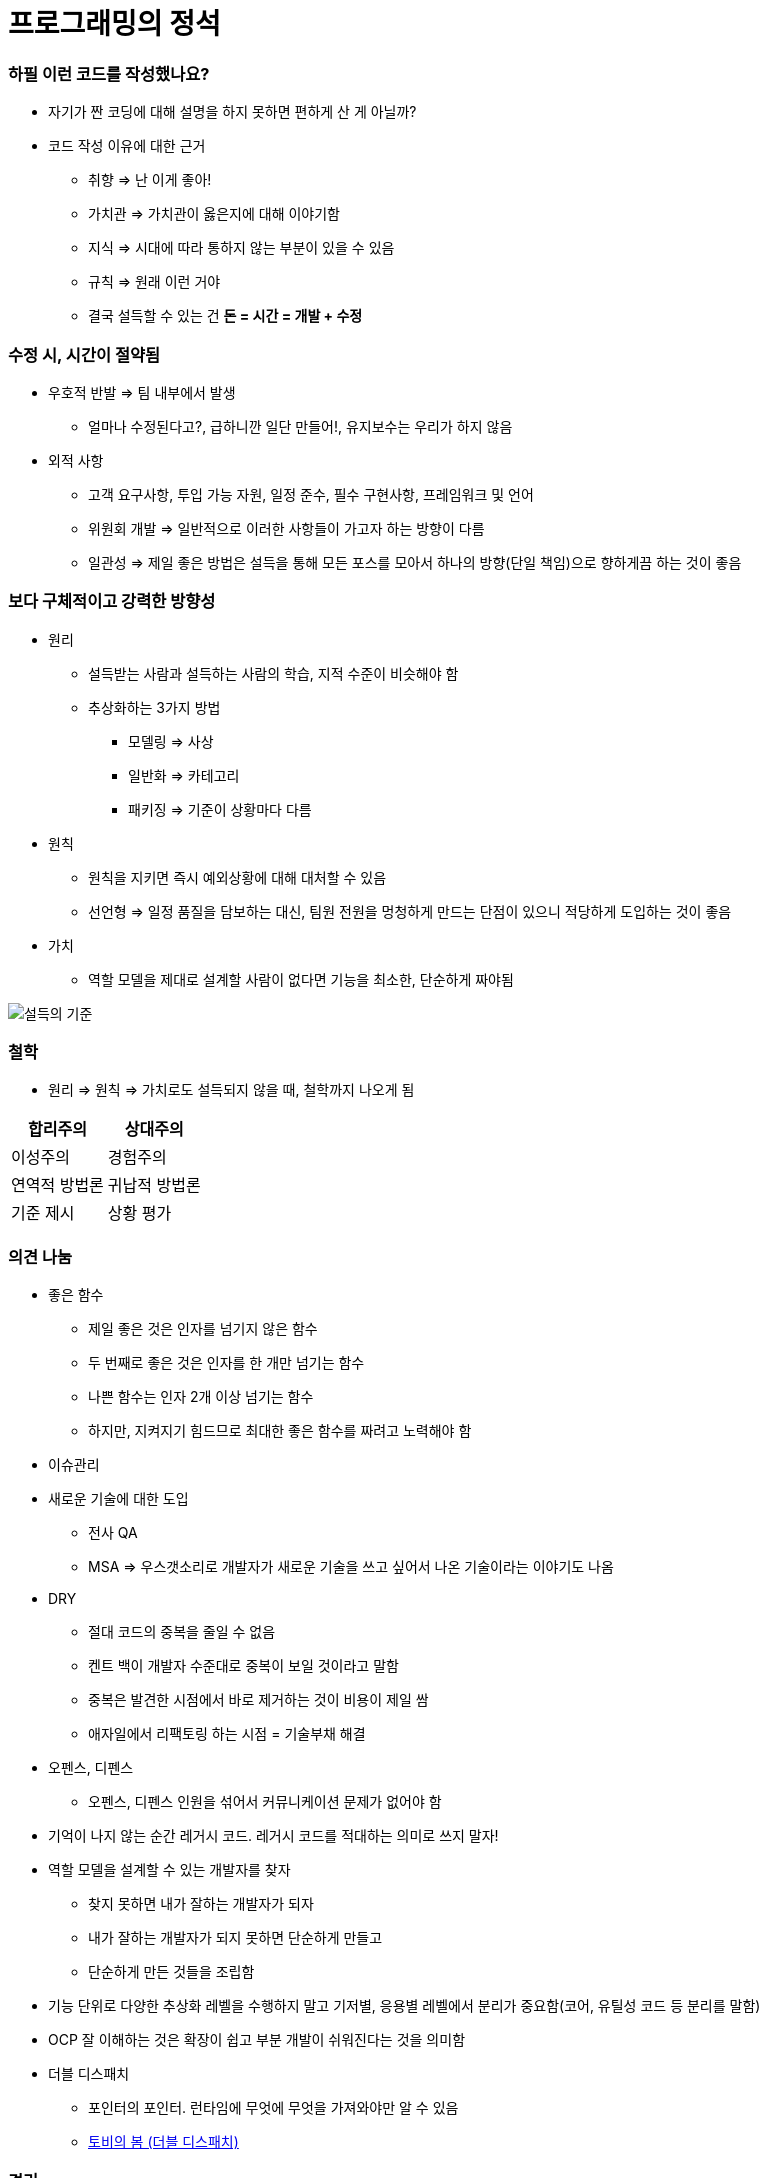 = 프로그래밍의 정석

=== 하필 이런 코드를 작성했나요?
* 자기가 짠 코딩에 대해 설명을 하지 못하면 편하게 산 게 아닐까?
* 코드 작성 이유에 대한 근거
** 취향 => 난 이게 좋아!
** 가치관 => 가치관이 옳은지에 대해 이야기함
** 지식 => 시대에 따라 통하지 않는 부분이 있을 수 있음
** 규칙 => 원래 이런 거야
** 결국 설득할 수 있는 건 **돈 = 시간 = 개발 + 수정**

=== 수정 시, 시간이 절약됨 
* 우호적 반발 => 팀 내부에서 발생
** 얼마나 수정된다고?, 급하니깐 일단 만들어!, 유지보수는 우리가 하지 않음
* 외적 사항
** 고객 요구사항, 투입 가능 자원, 일정 준수, 필수 구현사항, 프레임워크 및 언어
** 위원회 개발 => 일반적으로 이러한 사항들이 가고자 하는 방향이 다름
** 일관성 => 제일 좋은 방법은 설득을 통해 모든 포스를 모아서 하나의 방향(단일 책임)으로 향하게끔 하는 것이 좋음

=== 보다 구체적이고 강력한 방향성
* 원리 
** 설득받는 사람과 설득하는 사람의 학습, 지적 수준이 비슷해야 함
** 추상화하는 3가지 방법
*** 모델링 => 사상
*** 일반화 => 카테고리
*** 패키징 => 기준이 상황마다 다름
* 원칙
** 원칙을 지키면 즉시 예외상황에 대해 대처할 수 있음
** 선언형 => 일정 품질을 담보하는 대신, 팀원 전원을 멍청하게 만드는 단점이 있으니 적당하게 도입하는 것이 좋음
* 가치
** 역할 모델을 제대로 설계할 사람이 없다면 기능을 최소한, 단순하게 짜야됨

image::./image/persuasion.png[설득의 기준]

=== 철학
* 원리 => 원칙 => 가치로도 설득되지 않을 때, 철학까지 나오게 됨

|===
^| 합리주의 ^| 상대주의

^| 이성주의
^| 경험주의

^| 연역적 방법론
^| 귀납적 방법론

^| 기준 제시 
^| 상황 평가
|===

=== 의견 나눔
* 좋은 함수
** 제일 좋은 것은 인자를 넘기지 않은 함수
** 두 번째로 좋은 것은 인자를 한 개만 넘기는 함수
** 나쁜 함수는 인자 2개 이상 넘기는 함수
** 하지만, 지켜지기 힘드므로 최대한 좋은 함수를 짜려고 노력해야 함

* 이슈관리
* 새로운 기술에 대한 도입
** 전사 QA
** MSA => 우스갯소리로 개발자가 새로운 기술을 쓰고 싶어서 나온 기술이라는 이야기도 나옴

* DRY
** 절대 코드의 중복을 줄일 수 없음
** 켄트 백이 개발자 수준대로 중복이 보일 것이라고 말함
** 중복은 발견한 시점에서 바로 제거하는 것이 비용이 제일 쌈
** 애자일에서 리팩토링 하는 시점 = 기술부채 해결

* 오펜스, 디펜스
** 오펜스, 디펜스 인원을 섞어서 커뮤니케이션 문제가 없어야 함

* 기억이 나지 않는 순간 레거시 코드. 레거시 코드를 적대하는 의미로 쓰지 말자!

* 역할 모델을 설계할 수 있는 개발자를 찾자
** 찾지 못하면 내가 잘하는 개발자가 되자
** 내가 잘하는 개발자가 되지 못하면 단순하게 만들고
** 단순하게 만든 것들을 조립함

* 기능 단위로 다양한 추상화 레벨을 수행하지 말고 기저별, 응용별 레벨에서 분리가 중요함(코어, 유틸성 코드 등 분리를 말함)

* OCP 잘 이해하는 것은 확장이 쉽고 부분 개발이 쉬워진다는 것을 의미함

* 더블 디스패치
** 포인터의 포인터. 런타임에 무엇에 무엇을 가져와야만 알 수 있음
** http://wonwoo.ml/index.php/post/1490[토비의 봄 (더블 디스패치)]

=== 격리
* 이 책의 내용 기반은 
** 켄트 백의 구현 패턴
** 엔터프라이즈 애플리케이션 아키텍처 패턴
* 수정에 강하다는 것은 파일을 많이 건드리지 않고 컴파일을 많이 하지 않음

=== 격리할 때 주의점
* 너무 많이 격리하면 인터페이스끼리 상호작용할 수 없음
* 코드의 단순화 => OSI 7 Layer 
* 계층화 구조와 하드코딩으로 인해 IPv4 => IPv6 넘어가기가 쉽지 않음
* 미래를 바라보고 프로토콜 설계하기가 힘듦
* 자바 개발자는 기존 인터페이스를 새로운 요구사항이 들어온다면 상속받아서 새로운 인터페이스를 만듦 => 다중 상속의 문제점
** 격리 덕분에 프로젝트가 망하는 것이 아니라 어쭙잖게 프로토콜을 설계한 이유가 많음
* 격리가 심하면 심할수록 프로토콜 의존이 심함. 프로토콜이 많아질수록 비용이 많이 발생함
** 적당한 격리가 필요함

=== 인터페이스를 사용하면 어떤 효과를 볼 수 있나 ? => 결합도를 낮춤
* 더블디스패치
* 런타임에 객체를 바꿀 수 있음

=== 결합도
* 인터페이스를 통해 상호 작용함
* 결합도에 단계에 따라 각각 개선방안이 다름

===== 결합도 1단계 => 내용 결합
* 부모-자식 관계(=상속)이 내용 결합이라면 무조건 나쁜가?
* 상속 관계를 없애려면 역할 모델로 나눔
** is-a <==> has-a 
** 두 관계를 필요 때문에 왔다갔다하는 것이 좋은 것 같음
* 상황에 따라서 두 관계를 적절하게 사용하는 것이 좋음

===== 결합도 2단계 => 공통 결합
* 결합도 2단계인 공통 결합과 5단계 스탬프 결합의 단점을 커버하면서 개발하는 것이 좋음

image::./image/client-interface.png[범주론]

===== 결합도 6단계 => 데이터 결합 
* 데이터 결합은 함수형 프로그래밍
* 5단계를 개선한다고 6단계가 되지 않음
* 참조의 단일성
* 프리미티브성
** 프리미티브성이 완전히 분리되어 있지 않음
** 플랫폼에 영향을 받는 때도 있고
** 언어마다 문자열을 값인지 객체로 처리하는지 Java에서 String 값이지만 StringLiteral은 싱글톤 객체임
* 계층 원리

=== 응집도
* 다른 코드의 도움을 받음

===== 응집도 6단계 => 정보적 강도
* 클래스는 정보적 강도를 가지고 있음

===== 응집도 7단계 => 기능적 강도
* 역할 기준으로 함수가 작성됨
* 역할을 기준으로 응집도가 높은 클래스를 만들었을 때 자주 변경되는 메서드와 잘 사용하지 않는 메서드를 같은 클래스에 두어야 하는가?
** 자주 변경되는 메서드가 변경될 때 잘 사용하지 않는 메서드를 항상 테스트해야 하는가?
** 잘 사용하지 않는 메서드의 참조 연관성 등을 다 확인해야 하는가?
* 하나의 역할을 수행하더라도 _변경 빈도, 사용 빈도_ 에 따라 클래스를 따로 만들 수도 있음
** 클래스의 메서드를 5개 이하로 분리함
** 정말 꼭 필요한 메서드 만을 뽑아내 그 정도 수정해야 하는 이유, 빈도, 역할이 같으면 하나의 클래스로 모음
* 객체 설계 5대 원칙
** 책 내용에서 20가지 나눴지만, 클래스의 기능을 기능적 강도로 5가지를 나눈 것

=== 직교성
* 직교성의 의미는 순수성이 가까움 => 모듈을 만들었을 때 사이드 이펙트가 발생하지 않음

=== 기타
* Java => 동적 디스패치
* 아토믹
* Swift => 값 지향 프로그래밍은 값 복사에 대한 비용이 많이 발생함
* https://www.slideshare.net/sunhyouplee/functional-reactive-programming-with-rxswift-62123571[Reactive Programming]
** Stream, Flow
** 지연 로딩을 알아야 함
** 제너레이터이나 코루틴 지원하는 언어 => C#
** 코루틴을 지원하지 않은 언어는 람다를 많이 사용해야 함
** Push에 반응하지 않고 Pull에 반응하도록 해야 함
** 일반적인 프로그래밍은 발산하려고 하지만, 
** 리액티브 프로그래밍은 원할 때마다 Pull을 하려는 이유는 Push(발산)를 관리
** 일방적인 통행이 아니라 쌍방향 통신을 위해 결론적으로 Flow 통제하기 위해서
** 동시성 프로그래밍, 병렬성, 병행성 프로그래밍
** 병행 패턴 중에서 서스팬드 패턴 있음
* 기저에 있는 레이어 => 몇 등성으로 정해야 하나 ?
* 좋은 환경에서 개발하지 못한다면 구현에 능한 개발자가 되어야 함

=== 실제 사례
* 이상적인 MVC 패턴
* 현실은 
** View, ViewController 끈끈한 상태 => 강력한 결합
** ViewController에 모든 처리가 있음 => 뭔일 있으면 나한테 다 던져봐 => Mediator 패턴
** ViewController 3000줄이 넘어감
** Model 역할도 충실하지 못함
** 개발자의 인지 과부하 문제 => 커뮤니티케이션 비용 증가함
** 화면 전이 때문에 코코아 프레임워크의 네비게이션 컨트롤러를 이용해야 함

===== 논의
* 스프링 Controller와 Dao에서 디커플링을 어떻게 할 것인가??
** 서비스 레이어를 추가하지만, 결국 결론이 달라지지 않음
** 초기 단계에 Controller과 Model을 코드에 옮기지 않으려고 노력함
** http://vandbt.tistory.com/13[OOD - 커플링이란 무엇이며, 어떻게 줄일 수 있을까?]
* Objective-C의 순환참조 자연스러움. 자바 또한 최근에 디스패치로 옮겨가면서 순환참조인지 판별하기 어려움

=== 아키텍처 선택의 기로
* 예측
** 각종 Features
** 퀄리티 향상에 대한 압박
** 비 기능 요구사항에 대한 대응
* 해결 => 인원을 대폭 늘림
* 개발능력 향상
** 3000줄 넘어가는 코드에 대한 추노
** 체력
* 못하는 것?
** 단일 책임의 원칙
** 인터페이스의 이해
** 많은 클래스 경험이 없음

=== VIPER 아키텍처 소개, 도입의 결과
* 많은 클래스가 동반함
* 단일책임의 원칙에 대한 개념을 몸으로 학습함
* 본인이 잘하는 부분만 하고 빠질 수 있음
* View, Presenter 접점이 생김

===== 논의
* 기능별 ? 도메인별로 팀을 나누느냐?
* 도메인별로 한 명씩 맡게 된다면 리스크 관리는 어떻게 할 것인가?
** https://brunch.co.kr/@hika/7[개발자의 효율성]

===== MVC, MVP
* MVC => Controller, Model 문제
* MVP
** View => set 메서드
** Presenter => View의 값을 갱신함
** View의 오류로 인해 Presenter도 오염이 됨
* https://academy.realm.io/kr/posts/eric-maxwell-mvc-mvp-and-mvvm-on-android/[안드로이드의 MVC, MVP, MVVM 종합 안내서]

=== 아키텍처는 발전해 나가는 것
* 아키텍처는 서비스에 맞게 개선해 나가는 것

===== 정리
* 책에서 5-7장 내용은 가볍게 읽어볼 만한 내용임. 1-4장까지 내용까지 정리함
* 다 이해하지 못하더라도 내가 당장 필요한 부분을 가져와서 적용해보려고 노력하자
* 코드 중복을 발견하는 즉시 제거함
* 문제에 대해 최소한 단위로 나누어 해결하고
* 기능은 최대한 단순하게 작성할 것
* 추상화 단계는 같은 수준으로 유지할 것
* 도메인 모델에 대해 찾아보게 됨
* 명명할 때, 루프백을 적용해보자!
* 결합도, 응집도에 관한 이야기를 주로 함
** 결합도는 낮게, 응집도는 높게
* 코드가 두번 이상 나온다면 함수로 분리함
* 함수가 많아지면 어떻게 묶을지 고민하는 시점부터 설계
* 추상화 수준을 나눔
** 의식적으로 나누는 연습을 많이 하고
* 다른 사람의 코드를 보면서 is-a <==> has-a 관계를 자유롭게 왔다갔다하면서 연습을 해봄